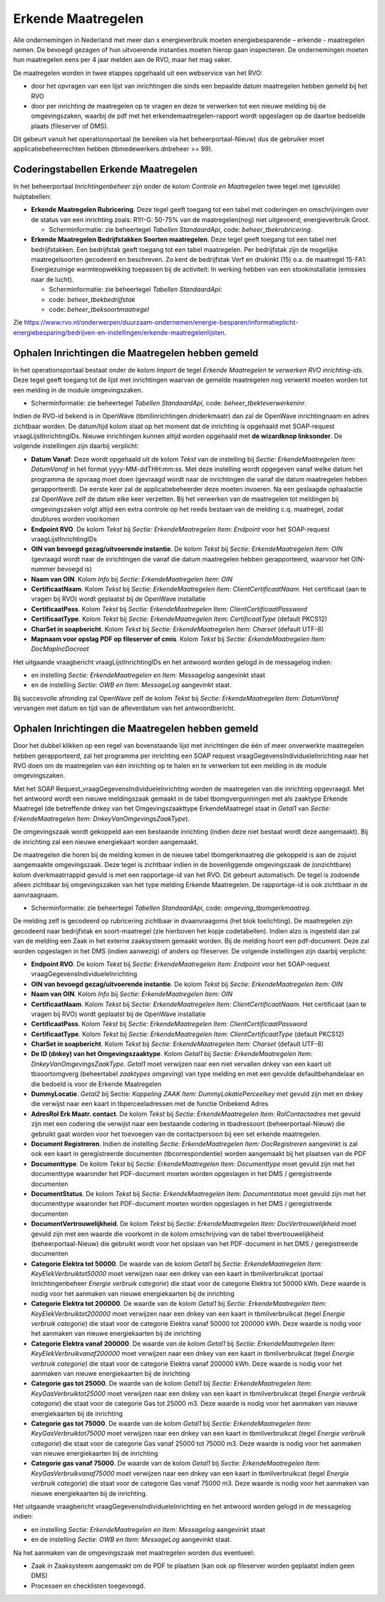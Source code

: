 Erkende Maatregelen
===================

Alle ondernemingen in Nederland met meer dan x energieverbruik moeten
energiebesparende – erkende - maatregelen nemen. De bevoegd gezagen of
hun uitvoerende instanties moeten hierop gaan inspecteren. De
ondernemingen moeten hun maatregelen eens per 4 jaar melden aan de RVO,
maar het mag vaker.

De maatregelen worden in twee etappes opgehaald uit een webservice van
het RVO:

-  door het opvragen van een lijst van inrichtingen die sinds een
   bepaalde datum maatregelen hebben gemeld bij het RVO
-  door per inrichting de maatregelen op te vragen en deze te verwerken
   tot een nieuwe melding bij de omgevingszaken, waarbij de pdf met het
   erkendemaatregelen-rapport wordt opgeslagen op de daartoe bedoelde
   plaats (fileserver of DMS).

Dit gebeurt vanuit het operationsportaal (te bereiken via het
beheerportaal-Nieuw) dus de gebruiker moet applicatiebeheerrechten
hebben (tbmedewerkers.dnbeheer >= 99).

Coderingstabellen Erkende Maatregelen
-------------------------------------

In het beheerportaal *Inrichtingenbeheer* zijn onder de kolom *Controle
en Maatregelen* twee tegel met (gevulde) hulptabellen:

-  **Erkende Maatregelen Rubricering**. Deze tegel geeft toegang tot een
   tabel met coderingen en omschrijvingen over de status van een
   inrichting zoals: R1!!-G: 50-75% van de maatregelen(nog) niet
   uitgevoerd; energieverbruik Groot.

   -  Scherminformatie: zie beheertegel *Tabellen StandaardApi*, code:
      *beheer_tbekrubricering*.

-  **Erkende Maatregelen Bedrijfstakken Soorten maatregelen**. Deze
   tegel geeft toegang tot een tabel met bedrijfstakken. Een bedrijfstak
   geeft toegang tot een tabel maatregelen. Per bedrijfstak zijn de
   mogelijke maatregelsoorten gecodeerd en beschreven. Zo kent de
   bedrijfstak Verf en drukinkt (15) o.a. de maatregel 15-FA1:
   Energiezuinige warmteopwekking toepassen bij de activiteit: In
   werking hebben van een stookinstallatie (emissies naar de lucht).

   -  Scherminformatie: zie beheertegel *Tabellen StandaardApi*:
   -  code: *beheer_tbekbedrijfstak*
   -  code: *beheer_tbeksoortmaatregel*

Zie
https://www.rvo.nl/onderwerpen/duurzaam-ondernemen/energie-besparen/informatieplicht-energiebesparing/bedrijven-en-instellingen/erkende-maatregelenlijsten.

Ophalen Inrichtingen die Maatregelen hebben gemeld
--------------------------------------------------

In het operationsportaal bestaat onder de kolom *Import* de tegel
*Erkende Maatregelen te verwerken RVO inrichting-ids*. Deze tegel geeft
toegang tot de lijst met inrichtingen waarvan de gemelde maatregelen nog
verwerkt moeten worden tot een melding in de module omgevingszaken.

-  Scherminformatie: zie beheertegel *Tabellen StandaardApi*, code:
   *beheer_tbekteverwerkeninr*.

Indien de RVO-id bekend is in OpenWave (tbmilinrichtingen.dniderkmaatr)
dan zal de OpenWave inrichtingnaam en adres zichtbaar worden. De
datum/tijd kolom slaat op het moment dat de inrichting is opgehaald met
SOAP-request vraagLijstInrichtingIDs. Nieuwe inrichtingen kunnen altijd
worden opgehaald met **de wizardknop linksonder**. De volgende
instellingen zijn daarbij verplicht:

-  **Datum Vanaf**: Deze wordt opgehaald uit de kolom *Tekst* van de
   instelling bij *Sectie: ErkendeMaatregelen Item: DatumVanaf* in het
   format yyyy-MM-ddTHH:mm:ss. Met deze instelling wordt opgegeven vanaf
   welke datum het programma de opvraag moet doen (gevraagd wordt naar
   de inrichtingen die vanaf die datum maatregelen hebben
   gerapporteerd). De eerste keer zal de applicatiebeheerder deze moeten
   invoeren. Na een geslaagde ophaalactie zal OpenWave zelf de datum
   elke keer verzetten. Bij het verwerken van de maatregelen tot
   meldingen bij omgevingszaken volgt altijd een extra controle op het
   reeds bestaan van de melding c.q. maatregel, zodat doublures worden
   voorkomen
-  **Endpoint RVO**. De kolom *Tekst* bij *Sectie: ErkendeMaatregelen
   Item: Endpoint* voor het SOAP-request vraagLijstInrichtingIDs
-  **OIN van bevoegd gezag/uitvoerende instantie**. De kolom *Tekst* bij
   *Sectie: ErkendeMaatregelen Item: OIN* (gevraagd wordt naar de
   inrichtingen die vanaf die datum maatregelen hebben gerapporteerd,
   waarvoor het OIN-nummer bevoegd is)
-  **Naam van OIN**. Kolom *Info* bij *Sectie: ErkendeMaatregelen Item:
   OIN*
-  **CertificaatNaam**. Kolom *Tekst* bij *Sectie: ErkendeMaatregelen
   Item: ClientCertificaatNaam*. Het certificaat (aan te vragen bij RVO)
   wordt geplaatst bij de OpenWave installatie
-  **CertificaatPass**. Kolom *Tekst* bij *Sectie: ErkendeMaatregelen
   Item: ClientCertificaatPassword*
-  **CertificaatType**. Kolom *Tekst* bij *Sectie: ErkendeMaatregelen
   Item: CertificaatType* (default PKCS12)
-  **CharSet in soapbericht**. Kolom *Tekst* bij *Sectie:
   ErkendeMaatregelen Item: Charset* (default UTF-8)
-  **Mapnaam voor opslag PDF op fileserver of cmis**. Kolom *Tekst* bij
   *Sectie: ErkendeMaatregelen Item: DocMapIncDocroot*

Het uitgaande vraagbericht vraagLijstInrichtingIDs en het antwoord
worden gelogd in de messagelog indien:

-  en instelling *Sectie: ErkendeMaatregelen en Item: Messagelog*
   aangevinkt staat
-  en de instelling *Sectie: OWB en Item: MessageLog* aangevinkt staat.

Bij succesvolle afronding zal OpenWave zelf de kolom *Tekst* bij
*Sectie: ErkendeMaatregelen Item: DatumVanaf* vervangen met datum en
tijd van de afleverdatum van het antwoordbericht.

.. _ophalen-inrichtingen-die-maatregelen-hebben-gemeld-1:

Ophalen Inrichtingen die Maatregelen hebben gemeld
--------------------------------------------------

Door het dubbel klikken op een regel van bovenstaande lijst met
inrichtingen die één of meer onverwerkte maatregelen hebben
gerapporteerd, zal het programma per inrichting een SOAP request
vraagGegevensIndividueleInrichting naar het RVO doen om de maatregelen
van één inrichting op te halen en te verwerken tot een melding in de
module omgevingszaken.

Met het SOAP Request_vraagGegevensIndividueleInrichting worden de
maatregelen van die inrichting opgevraagd. Met het antwoord wordt een
nieuwe meldingszaak gemaakt in de tabel tbomgvergunningen met als
zaaktype Erkende Maatregel (de betreffende dnkey van het
Omgevingszaakttype ErkendeMaatregel staat in *Getal1* van *Sectie:
ErkendeMaatregelen Item: DnkeyVanOmgevingsZaakType*).

De omgevingszaak wordt gekoppeld aan een bestaande inrichting (indien
deze niet bestaat wordt deze aangemaakt). Bij de inrichting zal een
nieuwe energiekaart worden aangemaakt.

De maatregelen die horen bij de melding komen in de nieuwe tabel
tbomgerkmaatreg die gekoppeld is aan de zojuist aangemaakte
omgevingszaak. Deze tegel is zichtbaar indien in de bovenliggende
omgevingszaak de (onzichtbare) kolom dverkmaatrrappid gevuld is met een
rapportage-id van het RVO. Dit gebeurt automatisch. De tegel is zodoende
alleen zichtbaar bij omgevingszaken van het type melding Erkende
Maatregelen. De rapportage-id is ook zichtbaar in de aanvraagnaam.

-  Scherminformatie: zie beheertegel *Tabellen StandaardApi*, code:
   *omgeving_tbomgerkmaatreg*.

De melding zelf is gecodeerd op rubricering zichtbaar in dvaanvraagoms
(het blok toelichting). De maatregelen zijn gecodeerd naar bedrijfstak
en soort-maatregel (zie hierboven het kopje codetabellen). Indien alzo
is ingesteld dan zal van de melding een Zaak in het externe zaaksysteem
gemaakt worden. Bij de melding hoort een pdf-document. Deze zal worden
opgeslagen in het DMS (indien aanwezig) of anders op fileserver. De
volgende instellingen zijn daarbij verplicht:

-  **Endpoint RVO**. De kolom *Tekst* bij *Sectie: ErkendeMaatregelen
   Item: Endpoint* voor het SOAP-request
   vraagGegevensIndividueleInrichting
-  **OIN van bevoegd gezag/uitvoerende instantie**. De kolom *Tekst* bij
   *Sectie: ErkendeMaatregelen Item: OIN*
-  **Naam van OIN**. Kolom *Info* bij *Sectie: ErkendeMaatregelen Item:
   OIN*
-  **CertificaatNaam**. Kolom *Tekst* bij *Sectie: ErkendeMaatregelen
   Item: ClientCertificaatNaam*. Het certificaat (aan te vragen bij RVO)
   wordt geplaatst bij de OpenWave installatie
-  **CertificaatPass**. Kolom *Tekst* bij *Sectie: ErkendeMaatregelen
   Item: ClientCertificaatPassword*
-  **CertificaatType**. Kolom *Tekst* bij *Sectie: ErkendeMaatregelen
   Item: ClientCertificaatType* (default PKCS12)
-  **CharSet in soapbericht**. Kolom *Tekst* bij *Sectie:
   ErkendeMaatregelen Item: Charset* (default UTF-8)
-  **De ID (dnkey) van het Omgevingszaaktype**. Kolom *Getal1* bij
   *Sectie: ErkendeMaatregelen Item: DnkeyVanOmgevingsZaakType*.
   *Getal1* moet verwijzen naar een niet vervallen dnkey van een kaart
   uit tbsoortomgverg (beheertabel *zaaktypes omgeving*) van type
   melding en met een gevulde defaultbehandelaar en die bedoeld is voor
   de Erkende Maatregelen
-  **DummyLocatie**. *Getal2* bij Sectie: *Koppeling ZAAK Item:
   DummyLokatiePerceelkey* met gevuld zijn met en dnkey die verwijst
   naar een kaart in tbperceeladressen met de functie Onbekend Adres
-  **AdresRol Erk Maatr. contact**. De kolom *Tekst* bij *Sectie:
   ErkendeMaatregelen Item: RolContactadres* met gevuld zijn met een
   codering die verwijst naar een bestaande codering in tbadressoort
   (beheerportaal-Nieuw) die gebruikt gaat worden voor het toevoegen van
   de contactpersoon bij een set erkende maatregelen.
-  **Document Registreren**. Indien de instelling *Sectie:
   ErkendeMaatregelen Item: DocRegistreren* aangevinkt is zal ook een
   kaart in geregistreerde documenten (tbcorrespondentie) worden
   aangemaakt bij het plaatsen van de PDF
-  **Documenttype**. De kolom *Tekst* bij *Sectie: ErkendeMaatregelen
   Item: Documenttype* moet gevuld zijn met het documenttype waaronder
   het PDF-document moeten worden opgeslagen in het DMS / geregistreerde
   documenten
-  **DocumentStatus**. De kolom *Tekst* bij *Sectie: ErkendeMaatregelen
   Item: Documentstatus* moet gevuld zijn met het documenttype waaronder
   het PDF-document moeten worden opgeslagen in het DMS / geregistreerde
   documenten
-  **DocumentVertrouwelijkheid**. De kolom *Tekst* bij *Sectie:
   ErkendeMaatregelen Item: DocVertrouwelijkheid* moet gevuld zijn met
   een waarde die voorkomt in de kolom omschrijving van de tabel
   tbvertrouwelijkheid (beheerportaal-Nieuw) die gebruikt wordt voor het
   opslaan van het PDF-document in het DMS / geregistreerde documenten
-  **Categorie Elektra tot 50000**. De waarde van de kolom *Getal1* bij
   *Sectie: ErkendeMaatregelen Item: KeyElekVerbruiktot50000* moet
   verwijzen naar een dnkey van een kaart in tbmilverbruikcat (portaal
   Inrichtingenbeheer *Energie verbruik categorie*) die staat voor de
   categorie Elektra tot 50000 kWh. Deze waarde is nodig voor het
   aanmaken van nieuwe energiekaarten bij de inrichting
-  **Categorie Elektra tot 200000**. De waarde van de kolom *Getal1* bij
   *Sectie: ErkendeMaatregelen Item: KeyElekVerbruiktot200000* moet
   verwijzen naar een dnkey van een kaart in tbmilverbruikcat (tegel
   *Energie verbruik categorie*) die staat voor de categorie Elektra
   vanaf 50000 tot 200000 kWh. Deze waarde is nodig voor het aanmaken
   van nieuwe energiekaarten bij de inrichting
-  **Categorie Elektra vanaf 200000**. De waarde van de kolom *Getal1*
   bij *Sectie: ErkendeMaatregelen Item: KeyElekVerbruikvanaf200000*
   moet verwijzen naar een dnkey van een kaart in tbmilverbruikcat
   (tegel *Energie verbruik categorie*) die staat voor de categorie
   Elektra vanaf 200000 kWh. Deze waarde is nodig voor het aanmaken van
   nieuwe energiekaarten bij de inrichting
-  **Categorie gas tot 25000**. De waarde van de kolom *Getal1* bij
   *Sectie: ErkendeMaatregelen Item: KeyGasVerbruiktot25000* moet
   verwijzen naar een dnkey van een kaart in tbmilverbruikcat (tegel
   *Energie verbruik categorie*) die staat voor de categorie Gas tot
   25000 m3. Deze waarde is nodig voor het aanmaken van nieuwe
   energiekaarten bij de inrichting
-  **Categorie gas tot 75000**. De waarde van de kolom *Getal1* bij
   *Sectie: ErkendeMaatregelen Item: KeyGasVerbruiktot75000* moet
   verwijzen naar een dnkey van een kaart in tbmilverbruikcat (tegel
   *Energie verbruik categorie*) die staat voor de categorie Gas vanaf
   25000 tot 75000 m3. Deze waarde is nodig voor het aanmaken van nieuwe
   energiekaarten bij de inrichting
-  **Categorie gas vanaf 75000**. De waarde van de kolom *Getal1* bij
   *Sectie: ErkendeMaatregelen Item: KeyGasVerbruikvanaf75000* moet
   verwijzen naar een dnkey van een kaart in tbmilverbruikcat (tegel
   *Energie verbruik categorie*) die staat voor de categorie Gas vanaf
   75000 m3. Deze waarde is nodig voor het aanmaken van nieuwe
   energiekaarten bij de inrichting.

Het uitgaande vraagbericht vraagGegevensIndividueleInrichting en het
antwoord worden gelogd in de messagelog indien:

-  en instelling *Sectie: ErkendeMaatregelen en Item: Messagelog*
   aangevinkt staat
-  en de instelling *Sectie: OWB en Item: MessageLog* aangevinkt staat.

Na het aanmaken van de omgevingszaak met maatregelen worden dus
eventueel:

-  Zaak in Zaaksysteem aangemaakt om de PDF te plaatsen (kan ook op
   fileserver worden geplaatst indien geen DMS)
-  Processen en checklisten toegevoegd.
